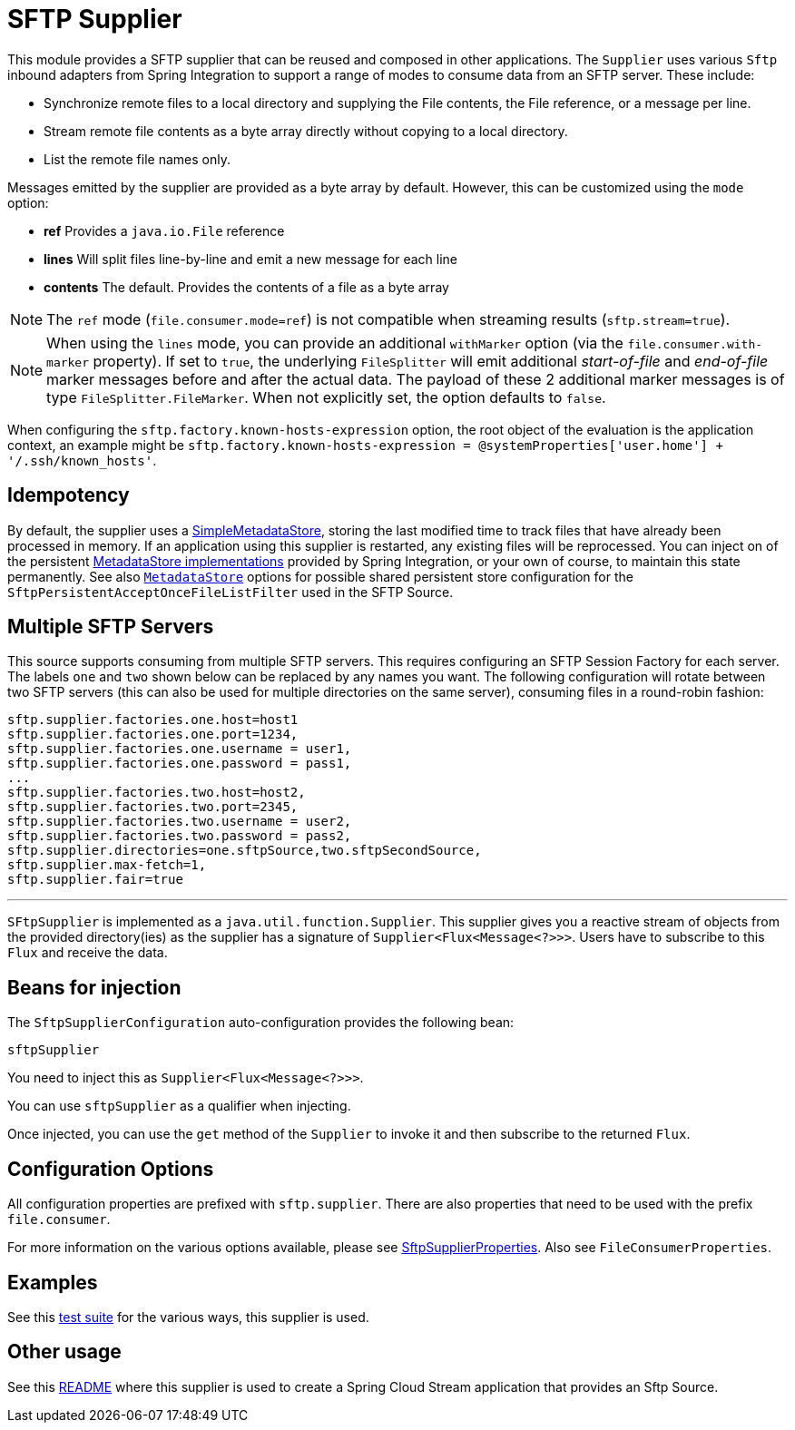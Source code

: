# SFTP Supplier

This module provides a SFTP supplier that can be reused and composed in other applications.
The `Supplier` uses various `Sftp` inbound adapters from Spring Integration to support a range of modes to consume data from an SFTP server.
These include:

* Synchronize remote files to a local directory and supplying the File contents, the File reference, or a message per line.
* Stream remote file contents as a byte array directly without copying to a local directory.
* List the remote file names only.

Messages emitted by the supplier are provided as a byte array by default. However, this can be customized using the `mode` option:

- *ref* Provides a `java.io.File` reference
- *lines* Will split files line-by-line and emit a new message for each line
- *contents* The default. Provides the contents of a file as a byte array

NOTE: The `ref` mode (`file.consumer.mode=ref`) is not compatible when streaming results (`sftp.stream=true`).

NOTE: When using the `lines` mode, you can provide an additional `withMarker` option (via the `file.consumer.with-marker` property).
If set to `true`, the underlying `FileSplitter` will emit additional _start-of-file_ and _end-of-file_ marker messages before and after the actual data.
The payload of these 2 additional marker messages is of type `FileSplitter.FileMarker`.
When not explicitly set, the option defaults to `false`.

When configuring the `sftp.factory.known-hosts-expression` option, the root object of the evaluation is the application context, an example might be `sftp.factory.known-hosts-expression = @systemProperties['user.home'] + '/.ssh/known_hosts'`.

## Idempotency

By default, the supplier uses a https://docs.spring.io/spring-integration/api/org/springframework/integration/metadata/SimpleMetadataStore.html[SimpleMetadataStore], storing the last modified time to track files that have already been processed in memory.
If an application using this supplier is restarted, any existing files will be reprocessed. You can inject on of the persistent https://docs.spring.io/spring-integration/reference/html/meta-data-store.html[MetadataStore implementations] provided by Spring Integration, or your own of course, to maintain this state permanently.
See also link:../../common/metadata-store-common/README.adoc[`MetadataStore`] options for possible shared persistent store configuration for the `SftpPersistentAcceptOnceFileListFilter` used in the SFTP Source.


## Multiple SFTP Servers
This source supports consuming from multiple SFTP servers.
This requires configuring an SFTP Session Factory for each server.
The labels `one` and `two` shown below can be replaced by any names you want.
The following configuration will rotate between two SFTP servers (this can also be used for multiple directories on the same server), consuming files in a round-robin fashion:

```
sftp.supplier.factories.one.host=host1
sftp.supplier.factories.one.port=1234,
sftp.supplier.factories.one.username = user1,
sftp.supplier.factories.one.password = pass1,
...
sftp.supplier.factories.two.host=host2,
sftp.supplier.factories.two.port=2345,
sftp.supplier.factories.two.username = user2,
sftp.supplier.factories.two.password = pass2,
sftp.supplier.directories=one.sftpSource,two.sftpSecondSource,
sftp.supplier.max-fetch=1,
sftp.supplier.fair=true
```
---



`SFtpSupplier` is implemented as a `java.util.function.Supplier`.
This supplier gives you a reactive stream of objects from the provided directory(ies) as the supplier has a signature of `Supplier<Flux<Message<?>>>`.
Users have to subscribe to this `Flux` and receive the data.

## Beans for injection

The `SftpSupplierConfiguration` auto-configuration provides the following bean:

`sftpSupplier`

You need to inject this as `Supplier<Flux<Message<?>>>`.

You can use `sftpSupplier` as a qualifier when injecting.

Once injected, you can use the `get` method of the `Supplier` to invoke it and then subscribe to the returned `Flux`.

## Configuration Options

All configuration properties are prefixed with `sftp.supplier`.
There are also properties that need to be used with the prefix `file.consumer`.

For more information on the various options available, please see link:src/main/java/org/springframework/cloud/fn/supplier/sftp/SftpSupplierProperties.java[SftpSupplierProperties].
Also see `FileConsumerProperties`.

## Examples

See this link:src/test/java/org/springframework/cloud/fn/supplier/sftp/SftpSupplierApplicationTests.java[test suite] for the various ways, this supplier is used.

## Other usage

See this link:../../../applications/source/sftp-source/README.adoc[README] where this supplier is used to create a Spring Cloud Stream application that provides an Sftp Source.
